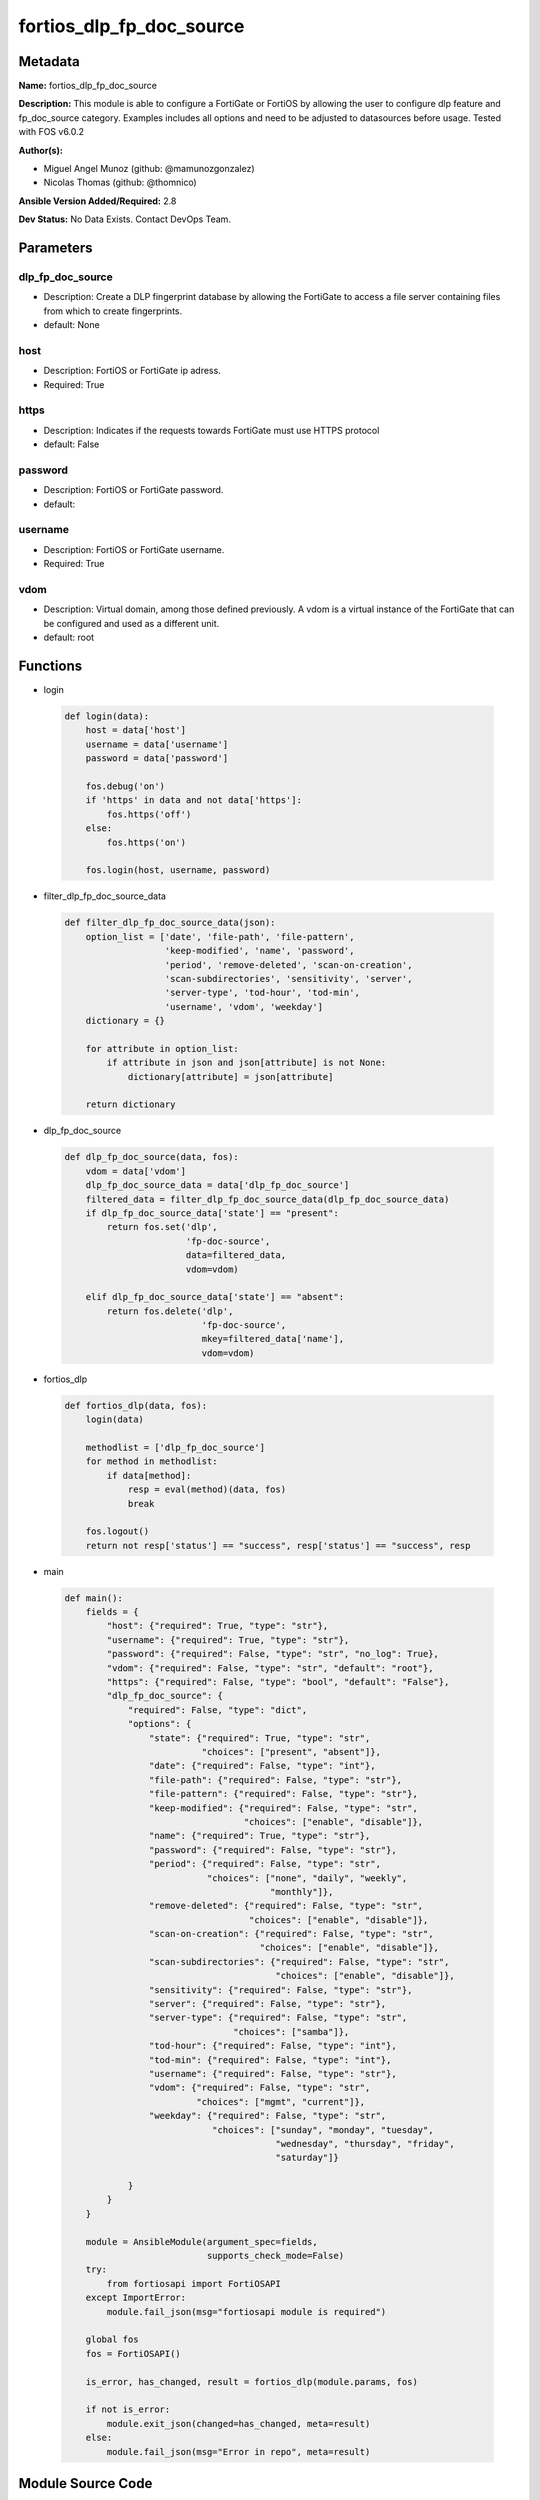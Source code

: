 =========================
fortios_dlp_fp_doc_source
=========================


Metadata
--------




**Name:** fortios_dlp_fp_doc_source

**Description:** This module is able to configure a FortiGate or FortiOS by allowing the user to configure dlp feature and fp_doc_source category. Examples includes all options and need to be adjusted to datasources before usage. Tested with FOS v6.0.2


**Author(s):** 

- Miguel Angel Munoz (github: @mamunozgonzalez)

- Nicolas Thomas (github: @thomnico)



**Ansible Version Added/Required:** 2.8

**Dev Status:** No Data Exists. Contact DevOps Team.

Parameters
----------

dlp_fp_doc_source
+++++++++++++++++

- Description: Create a DLP fingerprint database by allowing the FortiGate to access a file server containing files from which to create fingerprints.

  

- default: None

host
++++

- Description: FortiOS or FortiGate ip adress.

  

- Required: True

https
+++++

- Description: Indicates if the requests towards FortiGate must use HTTPS protocol

  

- default: False

password
++++++++

- Description: FortiOS or FortiGate password.

  

- default: 

username
++++++++

- Description: FortiOS or FortiGate username.

  

- Required: True

vdom
++++

- Description: Virtual domain, among those defined previously. A vdom is a virtual instance of the FortiGate that can be configured and used as a different unit.

  

- default: root




Functions
---------




- login

 .. code-block:: python

    def login(data):
        host = data['host']
        username = data['username']
        password = data['password']
    
        fos.debug('on')
        if 'https' in data and not data['https']:
            fos.https('off')
        else:
            fos.https('on')
    
        fos.login(host, username, password)
    
    

- filter_dlp_fp_doc_source_data

 .. code-block:: python

    def filter_dlp_fp_doc_source_data(json):
        option_list = ['date', 'file-path', 'file-pattern',
                       'keep-modified', 'name', 'password',
                       'period', 'remove-deleted', 'scan-on-creation',
                       'scan-subdirectories', 'sensitivity', 'server',
                       'server-type', 'tod-hour', 'tod-min',
                       'username', 'vdom', 'weekday']
        dictionary = {}
    
        for attribute in option_list:
            if attribute in json and json[attribute] is not None:
                dictionary[attribute] = json[attribute]
    
        return dictionary
    
    

- dlp_fp_doc_source

 .. code-block:: python

    def dlp_fp_doc_source(data, fos):
        vdom = data['vdom']
        dlp_fp_doc_source_data = data['dlp_fp_doc_source']
        filtered_data = filter_dlp_fp_doc_source_data(dlp_fp_doc_source_data)
        if dlp_fp_doc_source_data['state'] == "present":
            return fos.set('dlp',
                           'fp-doc-source',
                           data=filtered_data,
                           vdom=vdom)
    
        elif dlp_fp_doc_source_data['state'] == "absent":
            return fos.delete('dlp',
                              'fp-doc-source',
                              mkey=filtered_data['name'],
                              vdom=vdom)
    
    

- fortios_dlp

 .. code-block:: python

    def fortios_dlp(data, fos):
        login(data)
    
        methodlist = ['dlp_fp_doc_source']
        for method in methodlist:
            if data[method]:
                resp = eval(method)(data, fos)
                break
    
        fos.logout()
        return not resp['status'] == "success", resp['status'] == "success", resp
    
    

- main

 .. code-block:: python

    def main():
        fields = {
            "host": {"required": True, "type": "str"},
            "username": {"required": True, "type": "str"},
            "password": {"required": False, "type": "str", "no_log": True},
            "vdom": {"required": False, "type": "str", "default": "root"},
            "https": {"required": False, "type": "bool", "default": "False"},
            "dlp_fp_doc_source": {
                "required": False, "type": "dict",
                "options": {
                    "state": {"required": True, "type": "str",
                              "choices": ["present", "absent"]},
                    "date": {"required": False, "type": "int"},
                    "file-path": {"required": False, "type": "str"},
                    "file-pattern": {"required": False, "type": "str"},
                    "keep-modified": {"required": False, "type": "str",
                                      "choices": ["enable", "disable"]},
                    "name": {"required": True, "type": "str"},
                    "password": {"required": False, "type": "str"},
                    "period": {"required": False, "type": "str",
                               "choices": ["none", "daily", "weekly",
                                           "monthly"]},
                    "remove-deleted": {"required": False, "type": "str",
                                       "choices": ["enable", "disable"]},
                    "scan-on-creation": {"required": False, "type": "str",
                                         "choices": ["enable", "disable"]},
                    "scan-subdirectories": {"required": False, "type": "str",
                                            "choices": ["enable", "disable"]},
                    "sensitivity": {"required": False, "type": "str"},
                    "server": {"required": False, "type": "str"},
                    "server-type": {"required": False, "type": "str",
                                    "choices": ["samba"]},
                    "tod-hour": {"required": False, "type": "int"},
                    "tod-min": {"required": False, "type": "int"},
                    "username": {"required": False, "type": "str"},
                    "vdom": {"required": False, "type": "str",
                             "choices": ["mgmt", "current"]},
                    "weekday": {"required": False, "type": "str",
                                "choices": ["sunday", "monday", "tuesday",
                                            "wednesday", "thursday", "friday",
                                            "saturday"]}
    
                }
            }
        }
    
        module = AnsibleModule(argument_spec=fields,
                               supports_check_mode=False)
        try:
            from fortiosapi import FortiOSAPI
        except ImportError:
            module.fail_json(msg="fortiosapi module is required")
    
        global fos
        fos = FortiOSAPI()
    
        is_error, has_changed, result = fortios_dlp(module.params, fos)
    
        if not is_error:
            module.exit_json(changed=has_changed, meta=result)
        else:
            module.fail_json(msg="Error in repo", meta=result)
    
    



Module Source Code
------------------

.. code-block:: python

    #!/usr/bin/python
    from __future__ import (absolute_import, division, print_function)
    # Copyright 2018 Fortinet, Inc.
    #
    # This program is free software: you can redistribute it and/or modify
    # it under the terms of the GNU General Public License as published by
    # the Free Software Foundation, either version 3 of the License, or
    # (at your option) any later version.
    #
    # This program is distributed in the hope that it will be useful,
    # but WITHOUT ANY WARRANTY; without even the implied warranty of
    # MERCHANTABILITY or FITNESS FOR A PARTICULAR PURPOSE.  See the
    # GNU General Public License for more details.
    #
    # You should have received a copy of the GNU General Public License
    # along with this program.  If not, see <https://www.gnu.org/licenses/>.
    #
    # the lib use python logging can get it if the following is set in your
    # Ansible config.
    
    __metaclass__ = type
    
    ANSIBLE_METADATA = {'status': ['preview'],
                        'supported_by': 'community',
                        'metadata_version': '1.1'}
    
    DOCUMENTATION = '''
    ---
    module: fortios_dlp_fp_doc_source
    short_description: Create a DLP fingerprint database by allowing the FortiGate to access a file server containing files from which to create fingerprints.
    description:
        - This module is able to configure a FortiGate or FortiOS by
          allowing the user to configure dlp feature and fp_doc_source category.
          Examples includes all options and need to be adjusted to datasources before usage.
          Tested with FOS v6.0.2
    version_added: "2.8"
    author:
        - Miguel Angel Munoz (@mamunozgonzalez)
        - Nicolas Thomas (@thomnico)
    notes:
        - Requires fortiosapi library developed by Fortinet
        - Run as a local_action in your playbook
    requirements:
        - fortiosapi>=0.9.8
    options:
        host:
           description:
                - FortiOS or FortiGate ip adress.
           required: true
        username:
            description:
                - FortiOS or FortiGate username.
            required: true
        password:
            description:
                - FortiOS or FortiGate password.
            default: ""
        vdom:
            description:
                - Virtual domain, among those defined previously. A vdom is a
                  virtual instance of the FortiGate that can be configured and
                  used as a different unit.
            default: root
        https:
            description:
                - Indicates if the requests towards FortiGate must use HTTPS
                  protocol
            type: bool
            default: false
        dlp_fp_doc_source:
            description:
                - Create a DLP fingerprint database by allowing the FortiGate to access a file server containing files from which to create fingerprints.
            default: null
            suboptions:
                state:
                    description:
                        - Indicates whether to create or remove the object
                    choices:
                        - present
                        - absent
                date:
                    description:
                        - Day of the month on which to scan the server (1 - 31).
                file-path:
                    description:
                        - Path on the server to the fingerprint files (max 119 characters).
                file-pattern:
                    description:
                        - Files matching this pattern on the server are fingerprinted. Optionally use the * and ? wildcards.
                keep-modified:
                    description:
                        - Enable so that when a file is changed on the server the FortiGate keeps the old fingerprint and adds a new fingerprint to the database.
                    choices:
                        - enable
                        - disable
                name:
                    description:
                        - Name of the DLP fingerprint database.
                    required: true
                password:
                    description:
                        - Password required to log into the file server.
                period:
                    description:
                        - Frequency for which the FortiGate checks the server for new or changed files.
                    choices:
                        - none
                        - daily
                        - weekly
                        - monthly
                remove-deleted:
                    description:
                        - Enable to keep the fingerprint database up to date when a file is deleted from the server.
                    choices:
                        - enable
                        - disable
                scan-on-creation:
                    description:
                        - Enable to keep the fingerprint database up to date when a file is added or changed on the server.
                    choices:
                        - enable
                        - disable
                scan-subdirectories:
                    description:
                        - Enable/disable scanning subdirectories to find files to create fingerprints from.
                    choices:
                        - enable
                        - disable
                sensitivity:
                    description:
                        - Select a sensitivity or threat level for matches with this fingerprint database. Add sensitivities using fp-sensitivity. Source dlp
                          .fp-sensitivity.name.
                server:
                    description:
                        - IPv4 or IPv6 address of the server.
                server-type:
                    description:
                        - Protocol used to communicate with the file server. Currently only Samba (SMB) servers are supported.
                    choices:
                        - samba
                tod-hour:
                    description:
                        - Hour of the day on which to scan the server (0 - 23, default = 1).
                tod-min:
                    description:
                        - Minute of the hour on which to scan the server (0 - 59).
                username:
                    description:
                        - User name required to log into the file server.
                vdom:
                    description:
                        - Select the VDOM that can communicate with the file server.
                    choices:
                        - mgmt
                        - current
                weekday:
                    description:
                        - Day of the week on which to scan the server.
                    choices:
                        - sunday
                        - monday
                        - tuesday
                        - wednesday
                        - thursday
                        - friday
                        - saturday
    '''
    
    EXAMPLES = '''
    - hosts: localhost
      vars:
       host: "192.168.122.40"
       username: "admin"
       password: ""
       vdom: "root"
      tasks:
      - name: Create a DLP fingerprint database by allowing the FortiGate to access a file server containing files from which to create fingerprints.
        fortios_dlp_fp_doc_source:
          host:  "{{ host }}"
          username: "{{ username }}"
          password: "{{ password }}"
          vdom:  "{{ vdom }}"
          dlp_fp_doc_source:
            state: "present"
            date: "3"
            file-path: "<your_own_value>"
            file-pattern: "<your_own_value>"
            keep-modified: "enable"
            name: "default_name_7"
            password: "<your_own_value>"
            period: "none"
            remove-deleted: "enable"
            scan-on-creation: "enable"
            scan-subdirectories: "enable"
            sensitivity: "<your_own_value> (source dlp.fp-sensitivity.name)"
            server: "192.168.100.40"
            server-type: "samba"
            tod-hour: "16"
            tod-min: "17"
            username: "<your_own_value>"
            vdom: "mgmt"
            weekday: "sunday"
    '''
    
    RETURN = '''
    build:
      description: Build number of the fortigate image
      returned: always
      type: string
      sample: '1547'
    http_method:
      description: Last method used to provision the content into FortiGate
      returned: always
      type: string
      sample: 'PUT'
    http_status:
      description: Last result given by FortiGate on last operation applied
      returned: always
      type: string
      sample: "200"
    mkey:
      description: Master key (id) used in the last call to FortiGate
      returned: success
      type: string
      sample: "key1"
    name:
      description: Name of the table used to fulfill the request
      returned: always
      type: string
      sample: "urlfilter"
    path:
      description: Path of the table used to fulfill the request
      returned: always
      type: string
      sample: "webfilter"
    revision:
      description: Internal revision number
      returned: always
      type: string
      sample: "17.0.2.10658"
    serial:
      description: Serial number of the unit
      returned: always
      type: string
      sample: "FGVMEVYYQT3AB5352"
    status:
      description: Indication of the operation's result
      returned: always
      type: string
      sample: "success"
    vdom:
      description: Virtual domain used
      returned: always
      type: string
      sample: "root"
    version:
      description: Version of the FortiGate
      returned: always
      type: string
      sample: "v5.6.3"
    
    '''
    
    from ansible.module_utils.basic import AnsibleModule
    
    fos = None
    
    
    def login(data):
        host = data['host']
        username = data['username']
        password = data['password']
    
        fos.debug('on')
        if 'https' in data and not data['https']:
            fos.https('off')
        else:
            fos.https('on')
    
        fos.login(host, username, password)
    
    
    def filter_dlp_fp_doc_source_data(json):
        option_list = ['date', 'file-path', 'file-pattern',
                       'keep-modified', 'name', 'password',
                       'period', 'remove-deleted', 'scan-on-creation',
                       'scan-subdirectories', 'sensitivity', 'server',
                       'server-type', 'tod-hour', 'tod-min',
                       'username', 'vdom', 'weekday']
        dictionary = {}
    
        for attribute in option_list:
            if attribute in json and json[attribute] is not None:
                dictionary[attribute] = json[attribute]
    
        return dictionary
    
    
    def dlp_fp_doc_source(data, fos):
        vdom = data['vdom']
        dlp_fp_doc_source_data = data['dlp_fp_doc_source']
        filtered_data = filter_dlp_fp_doc_source_data(dlp_fp_doc_source_data)
        if dlp_fp_doc_source_data['state'] == "present":
            return fos.set('dlp',
                           'fp-doc-source',
                           data=filtered_data,
                           vdom=vdom)
    
        elif dlp_fp_doc_source_data['state'] == "absent":
            return fos.delete('dlp',
                              'fp-doc-source',
                              mkey=filtered_data['name'],
                              vdom=vdom)
    
    
    def fortios_dlp(data, fos):
        login(data)
    
        methodlist = ['dlp_fp_doc_source']
        for method in methodlist:
            if data[method]:
                resp = eval(method)(data, fos)
                break
    
        fos.logout()
        return not resp['status'] == "success", resp['status'] == "success", resp
    
    
    def main():
        fields = {
            "host": {"required": True, "type": "str"},
            "username": {"required": True, "type": "str"},
            "password": {"required": False, "type": "str", "no_log": True},
            "vdom": {"required": False, "type": "str", "default": "root"},
            "https": {"required": False, "type": "bool", "default": "False"},
            "dlp_fp_doc_source": {
                "required": False, "type": "dict",
                "options": {
                    "state": {"required": True, "type": "str",
                              "choices": ["present", "absent"]},
                    "date": {"required": False, "type": "int"},
                    "file-path": {"required": False, "type": "str"},
                    "file-pattern": {"required": False, "type": "str"},
                    "keep-modified": {"required": False, "type": "str",
                                      "choices": ["enable", "disable"]},
                    "name": {"required": True, "type": "str"},
                    "password": {"required": False, "type": "str"},
                    "period": {"required": False, "type": "str",
                               "choices": ["none", "daily", "weekly",
                                           "monthly"]},
                    "remove-deleted": {"required": False, "type": "str",
                                       "choices": ["enable", "disable"]},
                    "scan-on-creation": {"required": False, "type": "str",
                                         "choices": ["enable", "disable"]},
                    "scan-subdirectories": {"required": False, "type": "str",
                                            "choices": ["enable", "disable"]},
                    "sensitivity": {"required": False, "type": "str"},
                    "server": {"required": False, "type": "str"},
                    "server-type": {"required": False, "type": "str",
                                    "choices": ["samba"]},
                    "tod-hour": {"required": False, "type": "int"},
                    "tod-min": {"required": False, "type": "int"},
                    "username": {"required": False, "type": "str"},
                    "vdom": {"required": False, "type": "str",
                             "choices": ["mgmt", "current"]},
                    "weekday": {"required": False, "type": "str",
                                "choices": ["sunday", "monday", "tuesday",
                                            "wednesday", "thursday", "friday",
                                            "saturday"]}
    
                }
            }
        }
    
        module = AnsibleModule(argument_spec=fields,
                               supports_check_mode=False)
        try:
            from fortiosapi import FortiOSAPI
        except ImportError:
            module.fail_json(msg="fortiosapi module is required")
    
        global fos
        fos = FortiOSAPI()
    
        is_error, has_changed, result = fortios_dlp(module.params, fos)
    
        if not is_error:
            module.exit_json(changed=has_changed, meta=result)
        else:
            module.fail_json(msg="Error in repo", meta=result)
    
    
    if __name__ == '__main__':
        main()


